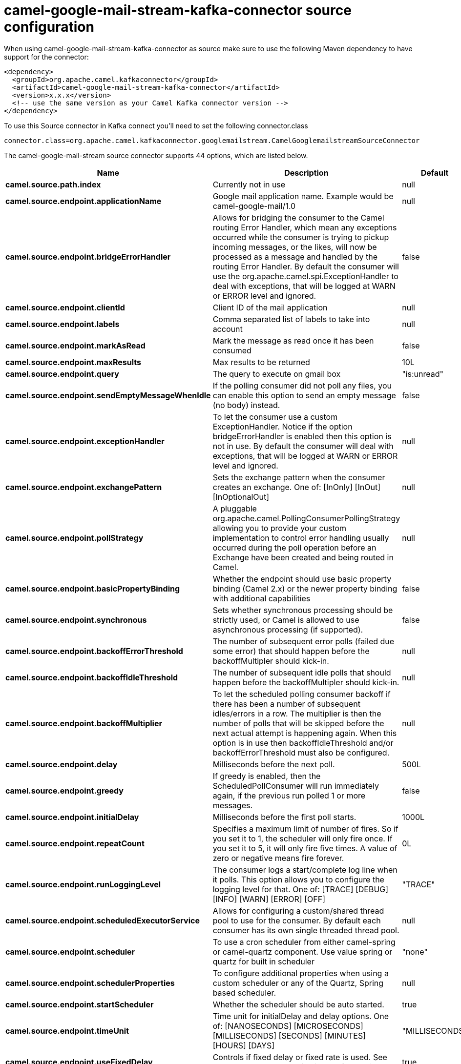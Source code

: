 // kafka-connector options: START
[[camel-google-mail-stream-kafka-connector-source]]
= camel-google-mail-stream-kafka-connector source configuration

When using camel-google-mail-stream-kafka-connector as source make sure to use the following Maven dependency to have support for the connector:

[source,xml]
----
<dependency>
  <groupId>org.apache.camel.kafkaconnector</groupId>
  <artifactId>camel-google-mail-stream-kafka-connector</artifactId>
  <version>x.x.x</version>
  <!-- use the same version as your Camel Kafka connector version -->
</dependency>
----

To use this Source connector in Kafka connect you'll need to set the following connector.class

[source,java]
----
connector.class=org.apache.camel.kafkaconnector.googlemailstream.CamelGooglemailstreamSourceConnector
----


The camel-google-mail-stream source connector supports 44 options, which are listed below.



[width="100%",cols="2,5,^1,2",options="header"]
|===
| Name | Description | Default | Priority
| *camel.source.path.index* | Currently not in use | null | HIGH
| *camel.source.endpoint.applicationName* | Google mail application name. Example would be camel-google-mail/1.0 | null | MEDIUM
| *camel.source.endpoint.bridgeErrorHandler* | Allows for bridging the consumer to the Camel routing Error Handler, which mean any exceptions occurred while the consumer is trying to pickup incoming messages, or the likes, will now be processed as a message and handled by the routing Error Handler. By default the consumer will use the org.apache.camel.spi.ExceptionHandler to deal with exceptions, that will be logged at WARN or ERROR level and ignored. | false | MEDIUM
| *camel.source.endpoint.clientId* | Client ID of the mail application | null | MEDIUM
| *camel.source.endpoint.labels* | Comma separated list of labels to take into account | null | MEDIUM
| *camel.source.endpoint.markAsRead* | Mark the message as read once it has been consumed | false | MEDIUM
| *camel.source.endpoint.maxResults* | Max results to be returned | 10L | MEDIUM
| *camel.source.endpoint.query* | The query to execute on gmail box | "is:unread" | MEDIUM
| *camel.source.endpoint.sendEmptyMessageWhenIdle* | If the polling consumer did not poll any files, you can enable this option to send an empty message (no body) instead. | false | MEDIUM
| *camel.source.endpoint.exceptionHandler* | To let the consumer use a custom ExceptionHandler. Notice if the option bridgeErrorHandler is enabled then this option is not in use. By default the consumer will deal with exceptions, that will be logged at WARN or ERROR level and ignored. | null | MEDIUM
| *camel.source.endpoint.exchangePattern* | Sets the exchange pattern when the consumer creates an exchange. One of: [InOnly] [InOut] [InOptionalOut] | null | MEDIUM
| *camel.source.endpoint.pollStrategy* | A pluggable org.apache.camel.PollingConsumerPollingStrategy allowing you to provide your custom implementation to control error handling usually occurred during the poll operation before an Exchange have been created and being routed in Camel. | null | MEDIUM
| *camel.source.endpoint.basicPropertyBinding* | Whether the endpoint should use basic property binding (Camel 2.x) or the newer property binding with additional capabilities | false | MEDIUM
| *camel.source.endpoint.synchronous* | Sets whether synchronous processing should be strictly used, or Camel is allowed to use asynchronous processing (if supported). | false | MEDIUM
| *camel.source.endpoint.backoffErrorThreshold* | The number of subsequent error polls (failed due some error) that should happen before the backoffMultipler should kick-in. | null | MEDIUM
| *camel.source.endpoint.backoffIdleThreshold* | The number of subsequent idle polls that should happen before the backoffMultipler should kick-in. | null | MEDIUM
| *camel.source.endpoint.backoffMultiplier* | To let the scheduled polling consumer backoff if there has been a number of subsequent idles/errors in a row. The multiplier is then the number of polls that will be skipped before the next actual attempt is happening again. When this option is in use then backoffIdleThreshold and/or backoffErrorThreshold must also be configured. | null | MEDIUM
| *camel.source.endpoint.delay* | Milliseconds before the next poll. | 500L | MEDIUM
| *camel.source.endpoint.greedy* | If greedy is enabled, then the ScheduledPollConsumer will run immediately again, if the previous run polled 1 or more messages. | false | MEDIUM
| *camel.source.endpoint.initialDelay* | Milliseconds before the first poll starts. | 1000L | MEDIUM
| *camel.source.endpoint.repeatCount* | Specifies a maximum limit of number of fires. So if you set it to 1, the scheduler will only fire once. If you set it to 5, it will only fire five times. A value of zero or negative means fire forever. | 0L | MEDIUM
| *camel.source.endpoint.runLoggingLevel* | The consumer logs a start/complete log line when it polls. This option allows you to configure the logging level for that. One of: [TRACE] [DEBUG] [INFO] [WARN] [ERROR] [OFF] | "TRACE" | MEDIUM
| *camel.source.endpoint.scheduledExecutorService* | Allows for configuring a custom/shared thread pool to use for the consumer. By default each consumer has its own single threaded thread pool. | null | MEDIUM
| *camel.source.endpoint.scheduler* | To use a cron scheduler from either camel-spring or camel-quartz component. Use value spring or quartz for built in scheduler | "none" | MEDIUM
| *camel.source.endpoint.schedulerProperties* | To configure additional properties when using a custom scheduler or any of the Quartz, Spring based scheduler. | null | MEDIUM
| *camel.source.endpoint.startScheduler* | Whether the scheduler should be auto started. | true | MEDIUM
| *camel.source.endpoint.timeUnit* | Time unit for initialDelay and delay options. One of: [NANOSECONDS] [MICROSECONDS] [MILLISECONDS] [SECONDS] [MINUTES] [HOURS] [DAYS] | "MILLISECONDS" | MEDIUM
| *camel.source.endpoint.useFixedDelay* | Controls if fixed delay or fixed rate is used. See ScheduledExecutorService in JDK for details. | true | MEDIUM
| *camel.source.endpoint.accessToken* | OAuth 2 access token. This typically expires after an hour so refreshToken is recommended for long term usage. | null | MEDIUM
| *camel.source.endpoint.clientSecret* | Client secret of the mail application | null | MEDIUM
| *camel.source.endpoint.refreshToken* | OAuth 2 refresh token. Using this, the Google Calendar component can obtain a new accessToken whenever the current one expires - a necessity if the application is long-lived. | null | MEDIUM
| *camel.component.google-mail-stream.applicationName* | Google mail application name. Example would be camel-google-mail/1.0 | null | MEDIUM
| *camel.component.google-mail-stream.bridgeError Handler* | Allows for bridging the consumer to the Camel routing Error Handler, which mean any exceptions occurred while the consumer is trying to pickup incoming messages, or the likes, will now be processed as a message and handled by the routing Error Handler. By default the consumer will use the org.apache.camel.spi.ExceptionHandler to deal with exceptions, that will be logged at WARN or ERROR level and ignored. | false | MEDIUM
| *camel.component.google-mail-stream.clientId* | Client ID of the mail application | null | MEDIUM
| *camel.component.google-mail-stream.labels* | Comma separated list of labels to take into account | null | MEDIUM
| *camel.component.google-mail-stream.markAsRead* | Mark the message as read once it has been consumed | false | MEDIUM
| *camel.component.google-mail-stream.maxResults* | Max results to be returned | 10L | MEDIUM
| *camel.component.google-mail-stream.query* | The query to execute on gmail box | "is:unread" | MEDIUM
| *camel.component.google-mail-stream.basicProperty Binding* | Whether the component should use basic property binding (Camel 2.x) or the newer property binding with additional capabilities | false | LOW
| *camel.component.google-mail-stream.clientFactory* | The client Factory | null | MEDIUM
| *camel.component.google-mail-stream.configuration* | The configuration | null | MEDIUM
| *camel.component.google-mail-stream.accessToken* | OAuth 2 access token. This typically expires after an hour so refreshToken is recommended for long term usage. | null | MEDIUM
| *camel.component.google-mail-stream.clientSecret* | Client secret of the mail application | null | MEDIUM
| *camel.component.google-mail-stream.refreshToken* | OAuth 2 refresh token. Using this, the Google Calendar component can obtain a new accessToken whenever the current one expires - a necessity if the application is long-lived. | null | MEDIUM
|===



The camel-google-mail-stream sink connector has no converters out of the box.





The camel-google-mail-stream sink connector has no transforms out of the box.





The camel-google-mail-stream sink connector has no aggregation strategies out of the box.
// kafka-connector options: END
